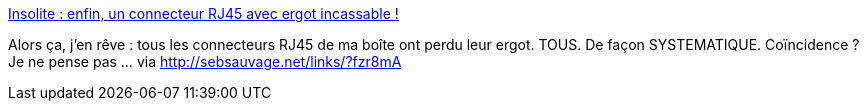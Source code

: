 :jbake-type: post
:jbake-status: published
:jbake-title: Insolite : enfin, un connecteur RJ45 avec ergot incassable !
:jbake-tags: matériel,réseau,connecteur,_mois_août,_année_2014
:jbake-date: 2014-08-06
:jbake-depth: ../
:jbake-uri: shaarli/1407316900000.adoc
:jbake-source: https://nicolas-delsaux.hd.free.fr/Shaarli?searchterm=http%3A%2F%2Fwww.clubic.com%2Finsolite%2Factualite-717591-connecteur-ethernet-ergot-incassable-etpcrj45et.html&searchtags=mat%C3%A9riel+r%C3%A9seau+connecteur+_mois_ao%C3%BBt+_ann%C3%A9e_2014
:jbake-style: shaarli

http://www.clubic.com/insolite/actualite-717591-connecteur-ethernet-ergot-incassable-etpcrj45et.html[Insolite : enfin, un connecteur RJ45 avec ergot incassable !]

Alors ça, j'en rêve : tous les connecteurs RJ45 de ma boîte ont perdu leur ergot. TOUS. De façon SYSTEMATIQUE. Coïncidence ? Je ne pense pas ... via http://sebsauvage.net/links/?fzr8mA
